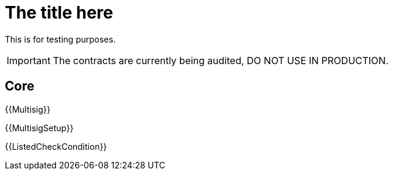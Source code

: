 = The title here

This is for testing purposes.

IMPORTANT: The contracts are currently being audited, DO NOT USE IN PRODUCTION.

== Core

{{Multisig}}

{{MultisigSetup}}

{{ListedCheckCondition}}


